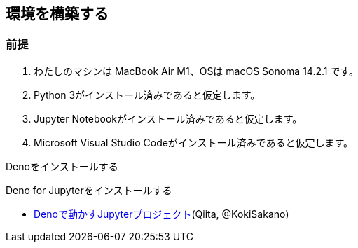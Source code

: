 == 環境を構築する

=== 前提

1. わたしのマシンは MacBook Air M1、OSは macOS Sonoma 14.2.1 です。

2. Python 3がインストール済みであると仮定します。

3. Jupyter Notebookがインストール済みであると仮定します。

4. Microsoft Visual Studio Codeがインストール済みであると仮定します。



Denoをインストールする

Deno for Jupyterをインストールする


- link:https://qiita.com/KokiSakano/items/60c53a1b1b113d3711c2[Denoで動かすJupyterプロジェクト](Qiita, @KokiSakano)
